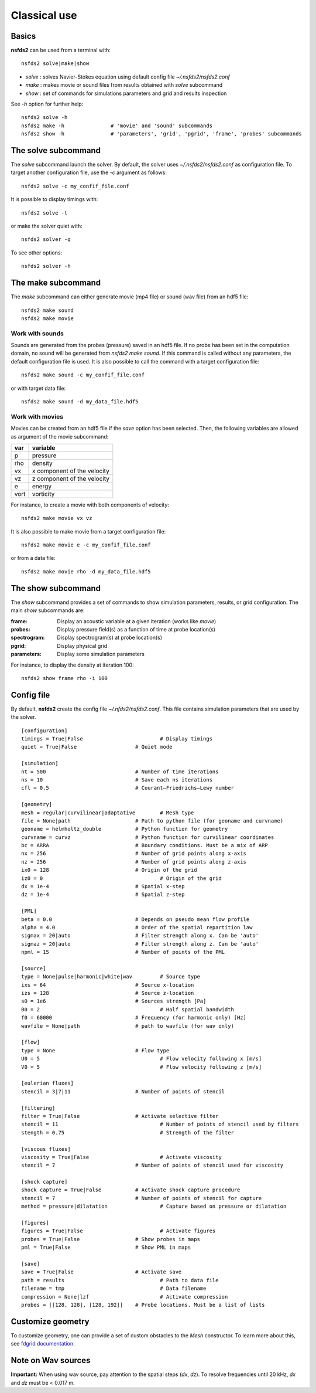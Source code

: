 =============
Classical use
=============

Basics
======

**nsfds2** can be used from a terminal with::

   nsfds2 solve|make|show

* *solve* : solves Navier-Stokes equation using default config file *~/.nsfds2/nsfds2.conf*
* *make* : makes movie or sound files from results obtained with *solve* subcommand
* *show* : set of commands for simulations parameters and grid and results inspection

See `-h` option for further help::

   nsfds2 solve -h
   nsfds2 make -h 		# 'movie' and 'sound' subcommands
   nsfds2 show -h 		# 'parameters', 'grid', 'pgrid', 'frame', 'probes' subcommands

The solve subcommand
====================

The `solve` subcommand launch the solver. By default, the solver uses
`~/.nsfds2/nsfds2.conf` as configuration file. To target another configuration
file, use the `-c` argument as follows::

   nsfds2 solve -c my_confif_file.conf


It is possible to display timings with::

   nsfds2 solve -t

or make the solver quiet with::

   nsfds2 solver -q


To see other options::

   nsfds2 solver -h

The make subcommand
===================

The `make` subcommand can either generate movie (mp4 file) or sound (wav file)
from an hdf5 file::

   nsfds2 make sound
   nsfds2 make movie

Work with sounds
----------------

Sounds are generated from the probes (pressure) saved in an hdf5 file. If no
probe has been set in the computation domain, no sound will be generated from
`nsfds2 make sound`.  If this command is called without any parameters, the
default configuration file is used. It is also possible to call the command
with a target configuration file::

   nsfds2 make sound -c my_confif_file.conf

or with target data file::

   nsfds2 make sound -d my_data_file.hdf5


Work with movies
----------------

Movies can be created from an hdf5 file if the `save` option has been selected.
Then, the following variables are allowed as argument of the movie subcommand:

+------+-----------------------------+
| var  | variable                    |
+======+=============================+
| p    | pressure                    |
+------+-----------------------------+
| rho  | density                     |
+------+-----------------------------+
| vx   | x component of the velocity |
+------+-----------------------------+
| vz   | z component of the velocity |
+------+-----------------------------+
| e    | energy                      |
+------+-----------------------------+
| vort | vorticity                   |
+------+-----------------------------+

For instance, to create a movie with both components of velocity::

   nsfds2 make movie vx vz

It is also possible to make movie from a target configuration file::

   nsfds2 make movie e -c my_confif_file.conf

or from a data file::

   nsfds2 make movie rho -d my_data_file.hdf5


The show subcommand
===================

The `show` subcommand provides a set of commands to show simulation parameters,
results, or grid configuration. The main `show` subcommands are:

:frame:  Display an acoustic variable at a given iteration (works like `movie`)
:probes: Display pressure field(s) as a function of time at probe location(s)
:spectrogram: Display spectrogram(s) at probe location(s)
:pgrid: Display physical grid
:parameters: Display some simulation parameters

For instance, to display the density at iteration 100::

   nsfds2 show frame rho -i 100


Config file
===========

By default, **nsfds2** create the config file `~/.nfds2/nsfds2.conf`. This
file contains simulation parameters that are used by the solver.

::

   [configuration]
   timings = True|False 			# Display timings
   quiet = True|False 			# Quiet mode

   [simulation]
   nt = 500 				# Number of time iterations
   ns = 10 				# Save each ns iterations
   cfl = 0.5 				# Courant–Friedrichs–Lewy number

   [geometry]
   mesh = regular|curvilinear|adaptative	# Mesh type
   file = None|path 			# Path to python file (for geoname and curvname)
   geoname = helmholtz_double 		# Python function for geometry
   curvname = curvz			# Python function for curvilinear coordinates
   bc = ARRA 				# Boundary conditions. Must be a mix of ARP
   nx = 256				# Number of grid points along x-axis
   nz = 256				# Number of grid points along z-axis
   ix0 = 128 				# Origin of the grid
   iz0 = 0					# Origin of the grid
   dx = 1e-4				# Spatial x-step
   dz = 1e-4 				# Spatial z-step

   [PML]
   beta = 0.0 				# Depends on pseudo mean flow profile
   alpha = 4.0 				# Order of the spatial repartition law
   sigmax = 20|auto 			# Filter strength along x. Can be 'auto'
   sigmaz = 20|auto 			# Filter strength along z. Can be 'auto'
   npml = 15				# Number of points of the PML

   [source]
   type = None|pulse|harmonic|white|wav 	# Source type
   ixs = 64				# Source x-location
   izs = 128 				# Source z-location
   s0 = 1e6 				# Sources strength [Pa]
   B0 = 2 					# Half spatial bandwidth
   f0 = 60000 				# Frequency (for harmonic only) [Hz]
   wavfile = None|path 			# path to wavfile (for wav only)

   [flow]
   type = None 				# Flow type
   U0 = 5 					# Flow velocity following x [m/s]
   V0 = 5 					# Flow velocity following z [m/s]

   [eulerian fluxes]
   stencil = 3|7|11 			# Number of points of stencil

   [filtering]
   filter = True|False 			# Activate selective filter
   stencil = 11 				# Number of points of stencil used by filters
   stength = 0.75 				# Strength of the filter

   [viscous fluxes]
   viscosity = True|False 			# Activate viscosity
   stencil = 7 				# Number of points of stencil used for viscosity

   [shock capture]
   shock capture = True|False 		# Activate shock capture procedure
   stencil = 7 				# Number of points of stencil for capture
   method = pressure|dilatation 		# Capture based on pressure or dilatation

   [figures]
   figures = True|False 			# Activate figures
   probes = True|False 			# Show probes in maps
   pml = True|False 			# Show PML in maps

   [save]
   save = True|False 			# Activate save
   path = results 				# Path to data file
   filename = tmp 				# Data filename
   compression = None|lzf 			# Activate compression
   probes = [[128, 128], [128, 192]] 	# Probe locations. Must be a list of lists


Customize geometry
==================

To customize geometry, one can provide a set of custom obstacles to the `Mesh`
constructor. To learn more about this, see `fdgrid documentation
<http://perso.univ-lemans.fr/~cdesjouy/fdgrid>`_.

Note on Wav sources
===================

**Important:** When using wav source, pay attention to the spatial steps (*dx*,
*dz*). To resolve frequencies until 20 kHz, *dx* and *dz* must be < 0.017 m.

